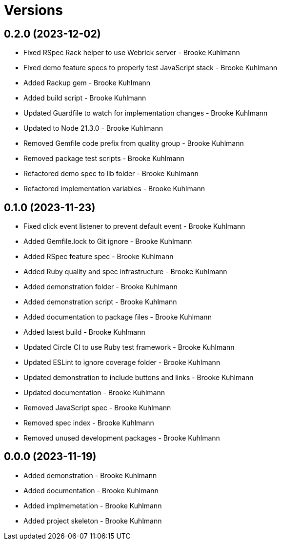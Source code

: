 = Versions

== 0.2.0 (2023-12-02)

* Fixed RSpec Rack helper to use Webrick server - Brooke Kuhlmann
* Fixed demo feature specs to properly test JavaScript stack - Brooke Kuhlmann
* Added Rackup gem - Brooke Kuhlmann
* Added build script - Brooke Kuhlmann
* Updated Guardfile to watch for implementation changes - Brooke Kuhlmann
* Updated to Node 21.3.0 - Brooke Kuhlmann
* Removed Gemfile code prefix from quality group - Brooke Kuhlmann
* Removed package test scripts - Brooke Kuhlmann
* Refactored demo spec to lib folder - Brooke Kuhlmann
* Refactored implementation variables - Brooke Kuhlmann

== 0.1.0 (2023-11-23)

* Fixed click event listener to prevent default event - Brooke Kuhlmann
* Added Gemfile.lock to Git ignore - Brooke Kuhlmann
* Added RSpec feature spec - Brooke Kuhlmann
* Added Ruby quality and spec infrastructure - Brooke Kuhlmann
* Added demonstration folder - Brooke Kuhlmann
* Added demonstration script - Brooke Kuhlmann
* Added documentation to package files - Brooke Kuhlmann
* Added latest build - Brooke Kuhlmann
* Updated Circle CI to use Ruby test framework - Brooke Kuhlmann
* Updated ESLint to ignore coverage folder - Brooke Kuhlmann
* Updated demonstration to include buttons and links - Brooke Kuhlmann
* Updated documentation - Brooke Kuhlmann
* Removed JavaScript spec - Brooke Kuhlmann
* Removed spec index - Brooke Kuhlmann
* Removed unused development packages - Brooke Kuhlmann

== 0.0.0 (2023-11-19)

* Added demonstration - Brooke Kuhlmann
* Added documentation - Brooke Kuhlmann
* Added implmemetation - Brooke Kuhlmann
* Added project skeleton - Brooke Kuhlmann
